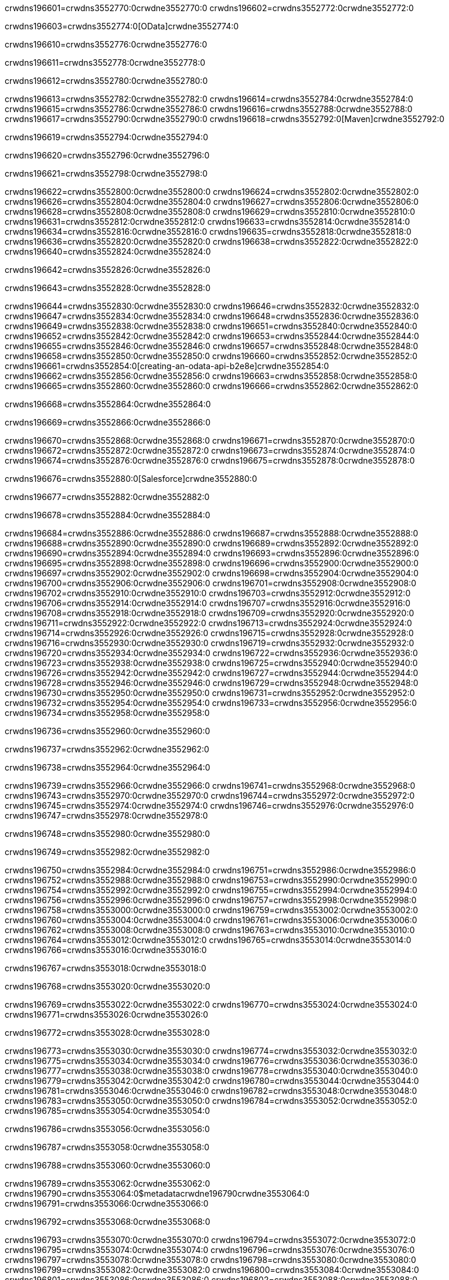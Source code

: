 crwdns196601=crwdns3552770:0crwdne3552770:0
crwdns196602=crwdns3552772:0crwdne3552772:0

crwdns196603=crwdns3552774:0[OData]crwdne3552774:0

crwdns196610=crwdns3552776:0crwdne3552776:0

crwdns196611=crwdns3552778:0crwdne3552778:0

crwdns196612=crwdns3552780:0crwdne3552780:0

crwdns196613=crwdns3552782:0crwdne3552782:0
crwdns196614=crwdns3552784:0crwdne3552784:0
crwdns196615=crwdns3552786:0crwdne3552786:0
crwdns196616=crwdns3552788:0crwdne3552788:0
crwdns196617=crwdns3552790:0crwdne3552790:0
crwdns196618=crwdns3552792:0[Maven]crwdne3552792:0

crwdns196619=crwdns3552794:0crwdne3552794:0

crwdns196620=crwdns3552796:0crwdne3552796:0


crwdns196621=crwdns3552798:0crwdne3552798:0

crwdns196622=crwdns3552800:0crwdne3552800:0
crwdns196624=crwdns3552802:0crwdne3552802:0
crwdns196626=crwdns3552804:0crwdne3552804:0
crwdns196627=crwdns3552806:0crwdne3552806:0
crwdns196628=crwdns3552808:0crwdne3552808:0
crwdns196629=crwdns3552810:0crwdne3552810:0
crwdns196631=crwdns3552812:0crwdne3552812:0
crwdns196633=crwdns3552814:0crwdne3552814:0
crwdns196634=crwdns3552816:0crwdne3552816:0
crwdns196635=crwdns3552818:0crwdne3552818:0
crwdns196636=crwdns3552820:0crwdne3552820:0
crwdns196638=crwdns3552822:0crwdne3552822:0
crwdns196640=crwdns3552824:0crwdne3552824:0

crwdns196642=crwdns3552826:0crwdne3552826:0

crwdns196643=crwdns3552828:0crwdne3552828:0

crwdns196644=crwdns3552830:0crwdne3552830:0
crwdns196646=crwdns3552832:0crwdne3552832:0
crwdns196647=crwdns3552834:0crwdne3552834:0
crwdns196648=crwdns3552836:0crwdne3552836:0
crwdns196649=crwdns3552838:0crwdne3552838:0
crwdns196651=crwdns3552840:0crwdne3552840:0
crwdns196652=crwdns3552842:0crwdne3552842:0
crwdns196653=crwdns3552844:0crwdne3552844:0
crwdns196655=crwdns3552846:0crwdne3552846:0
crwdns196657=crwdns3552848:0crwdne3552848:0
crwdns196658=crwdns3552850:0crwdne3552850:0
crwdns196660=crwdns3552852:0crwdne3552852:0
crwdns196661=crwdns3552854:0[creating-an-odata-api-b2e8e]crwdne3552854:0
crwdns196662=crwdns3552856:0crwdne3552856:0
crwdns196663=crwdns3552858:0crwdne3552858:0
crwdns196665=crwdns3552860:0crwdne3552860:0
crwdns196666=crwdns3552862:0crwdne3552862:0

crwdns196668=crwdns3552864:0crwdne3552864:0

crwdns196669=crwdns3552866:0crwdne3552866:0

crwdns196670=crwdns3552868:0crwdne3552868:0
crwdns196671=crwdns3552870:0crwdne3552870:0
crwdns196672=crwdns3552872:0crwdne3552872:0
crwdns196673=crwdns3552874:0crwdne3552874:0
crwdns196674=crwdns3552876:0crwdne3552876:0
crwdns196675=crwdns3552878:0crwdne3552878:0

crwdns196676=crwdns3552880:0[Salesforce]crwdne3552880:0

crwdns196677=crwdns3552882:0crwdne3552882:0

crwdns196678=crwdns3552884:0crwdne3552884:0

crwdns196684=crwdns3552886:0crwdne3552886:0
crwdns196687=crwdns3552888:0crwdne3552888:0
crwdns196688=crwdns3552890:0crwdne3552890:0
crwdns196689=crwdns3552892:0crwdne3552892:0
crwdns196690=crwdns3552894:0crwdne3552894:0
crwdns196693=crwdns3552896:0crwdne3552896:0
crwdns196695=crwdns3552898:0crwdne3552898:0
crwdns196696=crwdns3552900:0crwdne3552900:0
crwdns196697=crwdns3552902:0crwdne3552902:0
crwdns196698=crwdns3552904:0crwdne3552904:0
crwdns196700=crwdns3552906:0crwdne3552906:0
crwdns196701=crwdns3552908:0crwdne3552908:0
crwdns196702=crwdns3552910:0crwdne3552910:0
crwdns196703=crwdns3552912:0crwdne3552912:0
crwdns196706=crwdns3552914:0crwdne3552914:0
crwdns196707=crwdns3552916:0crwdne3552916:0
crwdns196708=crwdns3552918:0crwdne3552918:0
crwdns196709=crwdns3552920:0crwdne3552920:0
crwdns196711=crwdns3552922:0crwdne3552922:0
crwdns196713=crwdns3552924:0crwdne3552924:0
crwdns196714=crwdns3552926:0crwdne3552926:0
crwdns196715=crwdns3552928:0crwdne3552928:0
crwdns196716=crwdns3552930:0crwdne3552930:0
crwdns196719=crwdns3552932:0crwdne3552932:0
crwdns196720=crwdns3552934:0crwdne3552934:0
crwdns196722=crwdns3552936:0crwdne3552936:0
crwdns196723=crwdns3552938:0crwdne3552938:0
crwdns196725=crwdns3552940:0crwdne3552940:0
crwdns196726=crwdns3552942:0crwdne3552942:0
crwdns196727=crwdns3552944:0crwdne3552944:0
crwdns196728=crwdns3552946:0crwdne3552946:0
crwdns196729=crwdns3552948:0crwdne3552948:0
crwdns196730=crwdns3552950:0crwdne3552950:0
crwdns196731=crwdns3552952:0crwdne3552952:0
crwdns196732=crwdns3552954:0crwdne3552954:0
crwdns196733=crwdns3552956:0crwdne3552956:0
crwdns196734=crwdns3552958:0crwdne3552958:0

crwdns196736=crwdns3552960:0crwdne3552960:0

crwdns196737=crwdns3552962:0crwdne3552962:0

crwdns196738=crwdns3552964:0crwdne3552964:0

crwdns196739=crwdns3552966:0crwdne3552966:0
crwdns196741=crwdns3552968:0crwdne3552968:0
crwdns196743=crwdns3552970:0crwdne3552970:0
crwdns196744=crwdns3552972:0crwdne3552972:0
crwdns196745=crwdns3552974:0crwdne3552974:0
crwdns196746=crwdns3552976:0crwdne3552976:0
crwdns196747=crwdns3552978:0crwdne3552978:0

crwdns196748=crwdns3552980:0crwdne3552980:0

crwdns196749=crwdns3552982:0crwdne3552982:0


crwdns196750=crwdns3552984:0crwdne3552984:0
crwdns196751=crwdns3552986:0crwdne3552986:0
crwdns196752=crwdns3552988:0crwdne3552988:0
crwdns196753=crwdns3552990:0crwdne3552990:0
crwdns196754=crwdns3552992:0crwdne3552992:0
crwdns196755=crwdns3552994:0crwdne3552994:0
crwdns196756=crwdns3552996:0crwdne3552996:0
crwdns196757=crwdns3552998:0crwdne3552998:0
crwdns196758=crwdns3553000:0crwdne3553000:0
crwdns196759=crwdns3553002:0crwdne3553002:0
crwdns196760=crwdns3553004:0crwdne3553004:0
crwdns196761=crwdns3553006:0crwdne3553006:0
crwdns196762=crwdns3553008:0crwdne3553008:0
crwdns196763=crwdns3553010:0crwdne3553010:0
crwdns196764=crwdns3553012:0crwdne3553012:0
crwdns196765=crwdns3553014:0crwdne3553014:0
crwdns196766=crwdns3553016:0crwdne3553016:0

crwdns196767=crwdns3553018:0crwdne3553018:0

crwdns196768=crwdns3553020:0crwdne3553020:0

crwdns196769=crwdns3553022:0crwdne3553022:0
crwdns196770=crwdns3553024:0crwdne3553024:0
crwdns196771=crwdns3553026:0crwdne3553026:0

crwdns196772=crwdns3553028:0crwdne3553028:0

crwdns196773=crwdns3553030:0crwdne3553030:0
crwdns196774=crwdns3553032:0crwdne3553032:0
crwdns196775=crwdns3553034:0crwdne3553034:0
crwdns196776=crwdns3553036:0crwdne3553036:0
crwdns196777=crwdns3553038:0crwdne3553038:0
crwdns196778=crwdns3553040:0crwdne3553040:0
crwdns196779=crwdns3553042:0crwdne3553042:0
crwdns196780=crwdns3553044:0crwdne3553044:0
crwdns196781=crwdns3553046:0crwdne3553046:0
crwdns196782=crwdns3553048:0crwdne3553048:0
crwdns196783=crwdns3553050:0crwdne3553050:0
crwdns196784=crwdns3553052:0crwdne3553052:0
crwdns196785=crwdns3553054:0crwdne3553054:0

crwdns196786=crwdns3553056:0crwdne3553056:0

crwdns196787=crwdns3553058:0crwdne3553058:0

crwdns196788=crwdns3553060:0crwdne3553060:0

crwdns196789=crwdns3553062:0crwdne3553062:0
crwdns196790=crwdns3553064:0$metadatacrwdne196790crwdne3553064:0
crwdns196791=crwdns3553066:0crwdne3553066:0

crwdns196792=crwdns3553068:0crwdne3553068:0

crwdns196793=crwdns3553070:0crwdne3553070:0
crwdns196794=crwdns3553072:0crwdne3553072:0
crwdns196795=crwdns3553074:0crwdne3553074:0
crwdns196796=crwdns3553076:0crwdne3553076:0
crwdns196797=crwdns3553078:0crwdne3553078:0
crwdns196798=crwdns3553080:0crwdne3553080:0
crwdns196799=crwdns3553082:0crwdne3553082:0
crwdns196800=crwdns3553084:0crwdne3553084:0
crwdns196801=crwdns3553086:0crwdne3553086:0
crwdns196802=crwdns3553088:0crwdne3553088:0
crwdns196803=crwdns3553090:0crwdne3553090:0
crwdns196804=crwdns3553092:0crwdne3553092:0
crwdns196805=crwdns3553094:0crwdne3553094:0
crwdns196806=crwdns3553096:0crwdne3553096:0
crwdns196807=crwdns3553098:0crwdne3553098:0
crwdns196808=crwdns3553100:0crwdne3553100:0
crwdns196809=crwdns3553102:0crwdne3553102:0
crwdns196810=crwdns3553104:0crwdne3553104:0
crwdns196811=crwdns3553106:0crwdne3553106:0
crwdns196812=crwdns3553108:0crwdne3553108:0
crwdns196813=crwdns3553110:0crwdne3553110:0

crwdns196814=crwdns3553112:0crwdne3553112:0

crwdns196815=crwdns3553114:0crwdne3553114:0

crwdns196816=crwdns3553116:0crwdne3553116:0
crwdns196817=crwdns3553118:0crwdne3553118:0
crwdns196818=crwdns3553120:0$formatcrwdne196818crwdne3553120:0
crwdns196819=crwdns3553122:0crwdne3553122:0

crwdns196820=crwdns3553124:0crwdne3553124:0

crwdns196821=crwdns3553126:0crwdne3553126:0
crwdns196822=crwdns3553128:0$formatcrwdnd196822crwdnd3553128:0$topcrwdnd196822crwdnd3553128:0$skipcrwdne196822crwdne3553128:0
crwdns196823=crwdns3553130:0crwdne3553130:0

crwdns196824=crwdns3553132:0crwdne3553132:0

crwdns196825=crwdns3553134:0crwdne3553134:0
crwdns196826=crwdns3553136:0crwdne3553136:0
crwdns196827=crwdns3553138:0crwdne3553138:0
crwdns196828=crwdns3553140:0crwdne3553140:0
crwdns196829=crwdns3553142:0crwdne3553142:0
crwdns196830=crwdns3553144:0crwdne3553144:0
crwdns196831=crwdns3553146:0crwdne3553146:0
crwdns196832=crwdns3553148:0crwdne3553148:0
crwdns196833=crwdns3553150:0crwdne3553150:0
crwdns196834=crwdns3553152:0crwdne3553152:0
crwdns196835=crwdns3553154:0crwdne3553154:0
crwdns196836=crwdns3553156:0crwdne3553156:0
crwdns196837=crwdns3553158:0crwdne3553158:0

crwdns196838=crwdns3553160:0crwdne3553160:0

crwdns196839=crwdns3553162:0crwdne3553162:0